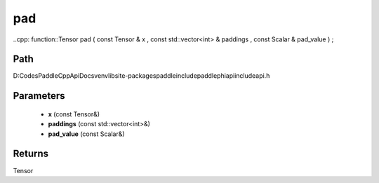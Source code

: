 .. _en_api_paddle_experimental_pad:

pad
-------------------------------

..cpp: function::Tensor pad ( const Tensor & x , const std::vector<int> & paddings , const Scalar & pad_value ) ;


Path
:::::::::::::::::::::
D:\Codes\PaddleCppApiDocs\venv\lib\site-packages\paddle\include\paddle\phi\api\include\api.h

Parameters
:::::::::::::::::::::
	- **x** (const Tensor&)
	- **paddings** (const std::vector<int>&)
	- **pad_value** (const Scalar&)

Returns
:::::::::::::::::::::
Tensor
